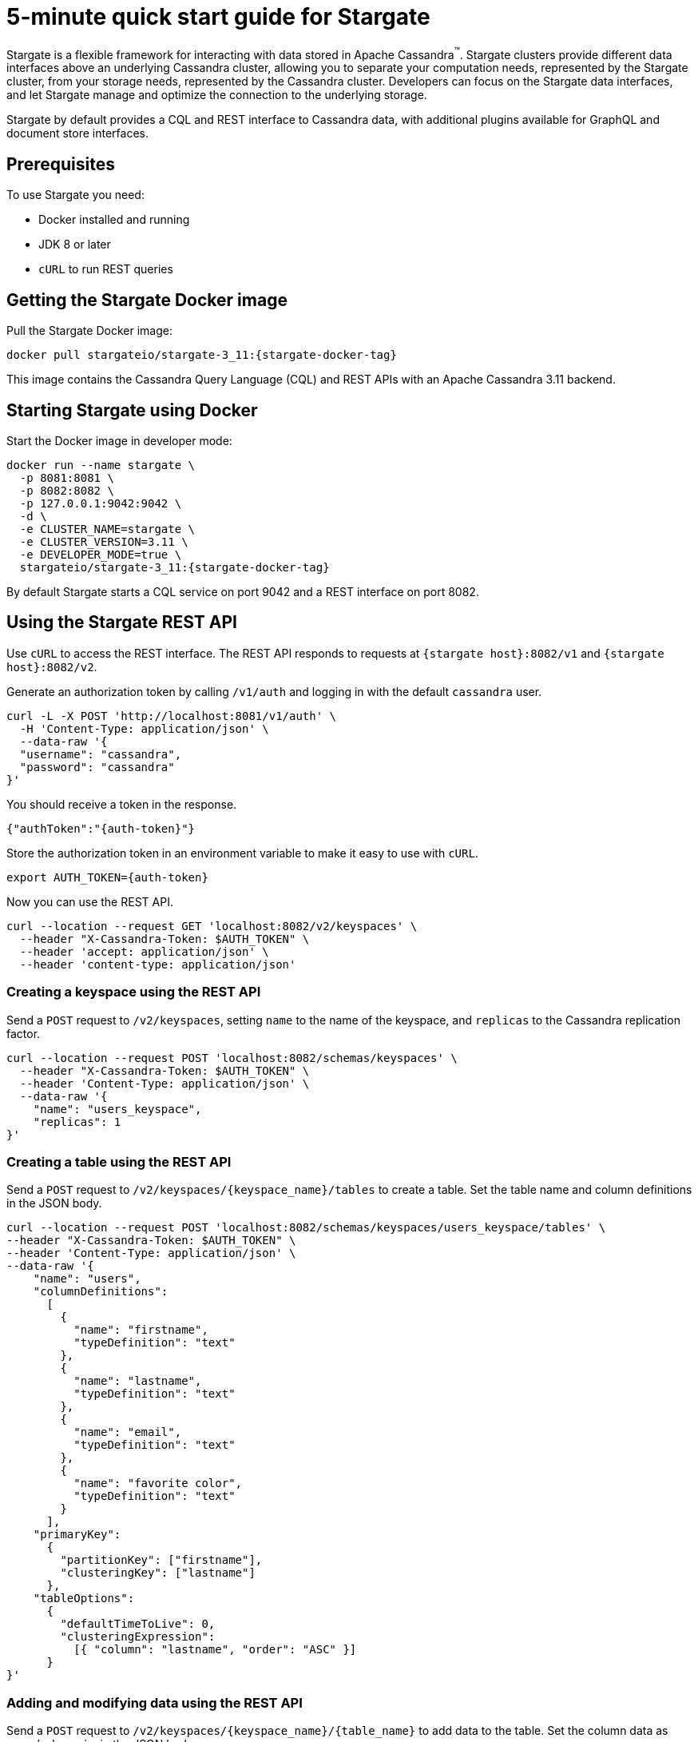 = 5-minute quick start guide for Stargate

Stargate is a flexible framework for interacting with data stored in Apache Cassandra^(TM)^.
Stargate clusters provide different data interfaces above an underlying Cassandra cluster, allowing you to separate your computation needs, represented by the Stargate cluster, from your storage needs, represented by the Cassandra cluster.
Developers can focus on the Stargate data interfaces, and let Stargate manage and optimize the connection to the underlying storage.

Stargate by default provides a CQL and REST interface to Cassandra data, with additional plugins available for GraphQL and document store interfaces.

== Prerequisites

To use Stargate you need:

// tag::prereqsList[]
* Docker installed and running
* JDK 8 or later
* `cURL` to run REST queries
// end::prereqsList[]

// == Building Stargate
//
// In a terminal:
//
// . Clone the https://github.com/stargate/stargate repository:
//
// [source,bash]
// ----
// git clone https://github.com/stargate/stargate
// ----
//
// . Navigate to the `stargate` directory.
//
// [source,bash]
// ----
// cd stargate
// ----
//
// . Build Stargate using the `mvnw` command.
//
// [source,bash]
// ----
// ./mvnw clean package
// ----

// tag::getDockerImage[]
== Getting the Stargate Docker image

Pull the Stargate Docker image:

[source,bash,subs="attributes+"]
----
docker pull stargateio/stargate-3_11:{stargate-docker-tag}
----

This image contains the Cassandra Query Language (CQL) and REST APIs with an Apache Cassandra 3.11 backend.

// end::getDockerImage[]

// tag::startDocker[]
== Starting Stargate using Docker

Start the Docker image in developer mode:

[source,bash,subs="attributes+"]
----
docker run --name stargate \
  -p 8081:8081 \
  -p 8082:8082 \
  -p 127.0.0.1:9042:9042 \
  -d \
  -e CLUSTER_NAME=stargate \
  -e CLUSTER_VERSION=3.11 \
  -e DEVELOPER_MODE=true \
  stargateio/stargate-3_11:{stargate-docker-tag}
----

By default Stargate starts a CQL service on port 9042 and a REST interface on port 8082.

// end::startDocker[]

== Using the Stargate REST API

Use `cURL` to access the REST interface. The REST API responds to requests at `{stargate host}:8082/v1` and `{stargate host}:8082/v2`.

Generate an authorization token by calling `/v1/auth` and logging in with the default `cassandra` user.

[source,bash]
----
curl -L -X POST 'http://localhost:8081/v1/auth' \
  -H 'Content-Type: application/json' \
  --data-raw '{
  "username": "cassandra",
  "password": "cassandra"
}'
----

You should receive a token in the response.

[source,json]
----
{"authToken":"{auth-token}"}
----

Store the authorization token in an environment variable to make it easy to use with `cURL`.

[source,bash]
----
export AUTH_TOKEN={auth-token}
----

Now you can use the REST API.

[source,bash]
----
curl --location --request GET 'localhost:8082/v2/keyspaces' \
  --header "X-Cassandra-Token: $AUTH_TOKEN" \
  --header 'accept: application/json' \
  --header 'content-type: application/json'
----

=== Creating a keyspace using the REST API

Send a `POST` request to `/v2/keyspaces`, setting `name` to the name of the keyspace, and `replicas` to the Cassandra replication factor.

[source,bash]
----
curl --location --request POST 'localhost:8082/schemas/keyspaces' \
  --header "X-Cassandra-Token: $AUTH_TOKEN" \
  --header 'Content-Type: application/json' \
  --data-raw '{
    "name": "users_keyspace",
    "replicas": 1
}'
----

=== Creating a table using the REST API

Send a `POST` request to `/v2/keyspaces/{keyspace_name}/tables` to create a table. Set the table name and column definitions in the JSON body.

[source,bash]
----
curl --location --request POST 'localhost:8082/schemas/keyspaces/users_keyspace/tables' \
--header "X-Cassandra-Token: $AUTH_TOKEN" \
--header 'Content-Type: application/json' \
--data-raw '{
    "name": "users",
    "columnDefinitions":
      [
        {
          "name": "firstname",
          "typeDefinition": "text"
        },
        {
          "name": "lastname",
          "typeDefinition": "text"
        },
        {
          "name": "email",
          "typeDefinition": "text"
        },
        {
          "name": "favorite color",
          "typeDefinition": "text"
        }
      ],
    "primaryKey":
      {
        "partitionKey": ["firstname"],
        "clusteringKey": ["lastname"]
      },
    "tableOptions":
      {
        "defaultTimeToLive": 0,
        "clusteringExpression":
          [{ "column": "lastname", "order": "ASC" }]
      }
}'
----

=== Adding and modifying data using the REST API

Send a `POST` request to `/v2/keyspaces/{keyspace_name}/{table_name}` to add data to the table. Set the column data as name/value pairs in the JSON body.

[source,bash]
----
curl --location --request POST 'localhost:8082/v2/keyspaces/users_keyspace/users' \
--header "X-Cassandra-Token: $AUTH_TOKEN" \
--header 'Content-Type: application/json' \
--data-raw '{
    "firstname": "Mookie",
    "lastname": "Betts",
    "email": "mookie.betts@gmail.com",
    "favorite color": "blue"
}'
----

Send a `GET` request to `/v2/keyspaces/{keyspace_name}/{table_name}` and filter on the partition key to retrieve a particular row from the table.

[source,bash]
----
curl -G --location --request GET 'http://localhost:8082/v2/keyspaces/users_keyspace/users' \
--header "X-Cassandra-Token: $AUTH_TOKEN" \
--header 'Content-Type: application/json' \
--data-urlencode 'where={"firstname": {"$eq": "Mookie"}}'
----

To retrieve all the rows in a table, send a `GET` request to `/v2/keyspaces/{keyspace_name}/{table_name}`.

[source,bash]
----
curl --request GET \
  --url 'localhost:8082/v2/keyspaces/users_keyspace/users' \
  --header "X-Cassandra-Token: $AUTH_TOKEN" \
  --header 'accept: application/json'
----

To update a row, send a `POST request to `/v2/keyspaces/{keyspace_name}/{table_name}`. Set the column data as name/value pairs in the JSON body.

[source,bash]
----
curl --request POST \
--url 'localhost:8082/v2/keyspaces/users_keyspace/users' \
--header "X-Cassandra-Token: $AUTH_TOKEN" \
--header 'content-type: application/json' \
--data-raw '{
    "firstname": "Mookie",
    "lastname": "Betts",
    "email": "mookie.betts@gmail.com",
    "favorite color": "red"
}'

----

NOTE: Updates are upserts. If the row doesn't exist, it will be created. If it does exist, it will be udpated with the new row data.

To delete a row, send a `DELETE` request to `/v2/keyspaces/{keyspace_name}/{table_name}`.

[source,bash]
----
curl --request DELETE \
  --url 'localhost:8082/v2/keyspaces/users_keyspace/users' \
  --header "X-Cassandra-Token: $AUTH_TOKEN" \
  --header 'accept: application/json' \
  --header 'content-type: application/json'
----
